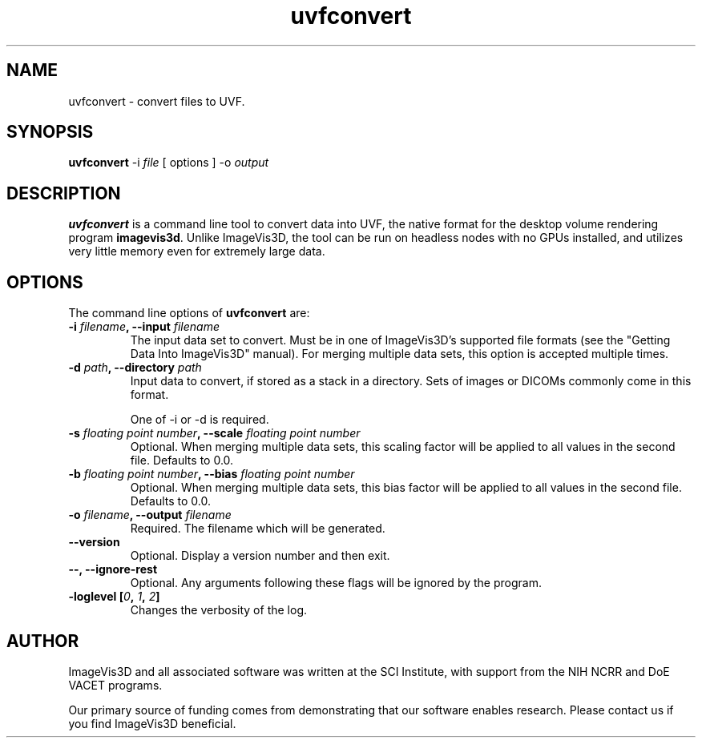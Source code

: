 .TH uvfconvert "1" "May 3, 2010" "SCI" "User Commands"
.\" Please adjust this date whenever revising the manpage.
.\"
.\" Some roff macros, for reference:
.\" .nh        disable hyphenation
.\" .hy        enable hyphenation
.\" .ad l      left justify
.\" .ad b      justify to both left and right margins
.\" .nf        disable filling
.\" .fi        enable filling
.\" .br        insert line break
.\" .sp <n>    insert n+1 empty lines
.\" for manpage-specific macros, see man(7)
.SH NAME
uvfconvert \- convert files to UVF.
.SH SYNOPSIS
.B uvfconvert
-i
.RI \fIfile\fP
[ options ] -o \fIoutput\fP
.SH DESCRIPTION
\fBuvfconvert\fP
is a command line tool to convert data into UVF, the native format for the
desktop volume rendering program
\fBimagevis3d\fP.
Unlike ImageVis3D, the tool can be run on headless nodes with no GPUs
installed, and utilizes very little memory even for extremely large
data.
.SH OPTIONS
The command line options of \fBuvfconvert\fP are:
.TP
.B \-i \fIfilename\fP, --input \fIfilename\fP
The input data set to convert.  Must be in one of ImageVis3D's supported file
formats (see the "Getting Data Into ImageVis3D" manual).  For merging multiple
data sets, this option is accepted multiple times.
.TP
.B \-d \fIpath\fP, --directory \fIpath\fP
Input data to convert, if stored as a stack in a directory.  Sets of images or
DICOMs commonly come in this format.

One of \-i or \-d is required.
.TP
.B \-s \fIfloating point number\fP, --scale \fIfloating point number\fP
Optional.  When merging multiple data sets, this scaling factor will be
applied to all values in the second file.  Defaults to 0.0.
.TP
.B \-b \fIfloating point number\fP, --bias \fIfloating point number\fP
Optional.  When merging multiple data sets, this bias factor will be
applied to all values in the second file.  Defaults to 0.0.
.TP
.B \-o \fIfilename\fP, --output \fIfilename\fP
Required.  The filename which will be generated.
.TP
.B \-\-version
Optional.  Display a version number and then exit.
.TP
.B \-\-, \-\-ignore-rest
Optional.  Any arguments following these flags will be ignored by the program.
.TP
.B \-loglevel [\fI0\fP, \fI1\fP, \fI2\fP]
Changes the verbosity of the log.
.SH AUTHOR
ImageVis3D and all associated software was written at the SCI Institute, with
support from the NIH NCRR and DoE VACET programs.

Our primary source of funding comes from demonstrating that our
software enables research.  Please contact us if you find ImageVis3D
beneficial.
